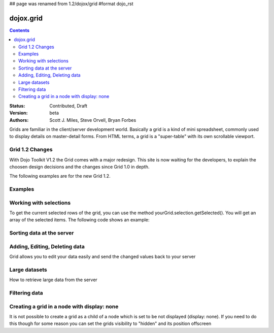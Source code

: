 ## page was renamed from 1.2/dojox/grid
#format dojo_rst

dojox.grid
==========

.. contents::
    :depth: 2

:Status: Contributed, Draft
:Version: beta
:Authors: Scott J. Miles, Steve Orvell, Bryan Forbes

Grids are familiar in the client/server development world. Basically a grid is a kind of mini spreadsheet, commonly used to display details on master-detail forms. From HTML terms, a grid is a "super-table" with its own scrollable viewport.

Grid 1.2 Changes
----------------

With Dojo Toolkit V1.2 the Grid comes with a major redesign. This site is now waiting for the developers, to explain the choosen design decisions and the changes since Grid 1.0 in depth.

The following examples are for the new Grid 1.2.

Examples
--------

.. cv-compound::

  .. cv:: javascript

    <script type="text/javascript">
      dojo.require("dojox.grid.DataGrid");
      dojo.require("dojox.data.CsvStore");
    </script>

  .. cv:: html

    <span dojoType="dojox.data.CsvStore" 
      jsId="csvStore" url="/moin_static163/js/dojo/trunk/release/dojo/dojox/grid/tests/support/movies.csv">
    </span>

    <table dojoType="dojox.grid.DataGrid"
        store="csvStore"
        query="{ Title: '*' }"
        clientSort="true"
        style="width: 400px; height: 200px;"
        rowSelector="20px">
      <thead>
        <tr>
          <th width="300px" field="Title">Title of Movie</th>
          <th width="50px">Year</th>
        </tr>
        <tr>
            <th colspan="2">Producer</th>
        </tr> 
      </thead>
    </table>

  .. cv:: css

    <style type="text/css">
      @import "/moin_static163/js/dojo/trunk/release/dojo/dojox/grid/resources/Grid.css";
      @import "/moin_static163/js/dojo/trunk/release/dojo/dojox/grid/resources/nihiloGrid.css";

      .dojoxGrid table {
        margin: 0;
      }
    </style>

Working with selections
-----------------------

To get the current selected rows of the grid, you can use the method yourGrid.selection.getSelected(). You will get an array of the selected items. The following code shows an example:

.. cv-compound::

  .. cv:: javascript

    <script type="text/javascript">
      dojo.require("dojox.grid.DataGrid");
      dojo.require("dojox.data.CsvStore");
      dojo.require("dijit.form.Button");
    </script>

  .. cv:: html

    <span dojoType="dojox.data.CsvStore" 
      jsId="csvStore2" url="/moin_static163/js/dojo/trunk/release/dojo/dojox/grid/tests/support/movies.csv">
    </span>

    <div>
      Select a single row or multiple rows in the Grid (click on the Selector on the left side of each row). 
      After that, a click on the Button "get all Selected Items" will show you each attribute/value of the
      selected rows.
    </div>

    <table dojoType="dojox.grid.DataGrid"
        store="csvStore2"
        query="{ Title: '*' }"
        clientSort="true"
        style="width: 400px; height: 200px;"
        rowSelector="20px"
        jsId="grid2">
      <thead>
        <tr>
          <th width="300px" field="Title">Title of Movie</th>
          <th width="50px">Year</th>
        </tr>
        <tr>
          <th colspan="2">Producer</th>
        </tr> 
      </thead>
    </table>

    <div dojoType="dijit.form.Button">
      get all Selected Items
      <script type="dojo/method" event="onClick" args="evt">
        // Get all selected items from the Grid:
        var items = grid2.selection.getSelected();
        if(items.length){
          // Iterate through the list of selected items.
          // The current item is available in the variable 
          // "selectedItem" within the following function:
          dojo.forEach(items, function(selectedItem) {
            if(selectedItem !== null) {
              // Iterate through the list of attributes of each item.
              // The current attribute is available in the variable
              // "attribute" within the following function:
              dojo.forEach(grid2.store.getAttributes(selectedItem), function(attribute) {
                // Get the value of the current attribute:
                var value = grid2.store.getValues(selectedItem, attribute);
                // Now, you can do something with this attribute/value pair.
                // Our short example shows the attribute together
                // with the value in an alert box, but we are sure, that
                // you'll find a more ambitious usage in your own code:
                alert('attribute: ' + attribute + ', value: ' + value);
              }); // end forEach
            } // end if
          }); // end forEach
        } // end if
      </script>
    </div>


Sorting data at the server
--------------------------

Adding, Editing, Deleting data
------------------------------

Grid allows you to edit your data easily and send the changed values back to your server

Large datasets
--------------

How to retrieve large data from the server

Filtering data
--------------

Creating a grid in a node with display: none
--------------------------------------------

It is not possible to create a grid as a child of a node which is set to be not displayed (display: none).
If you need to do this though for some reason you can set the grids visibility to "hidden" and its position offscreen 
